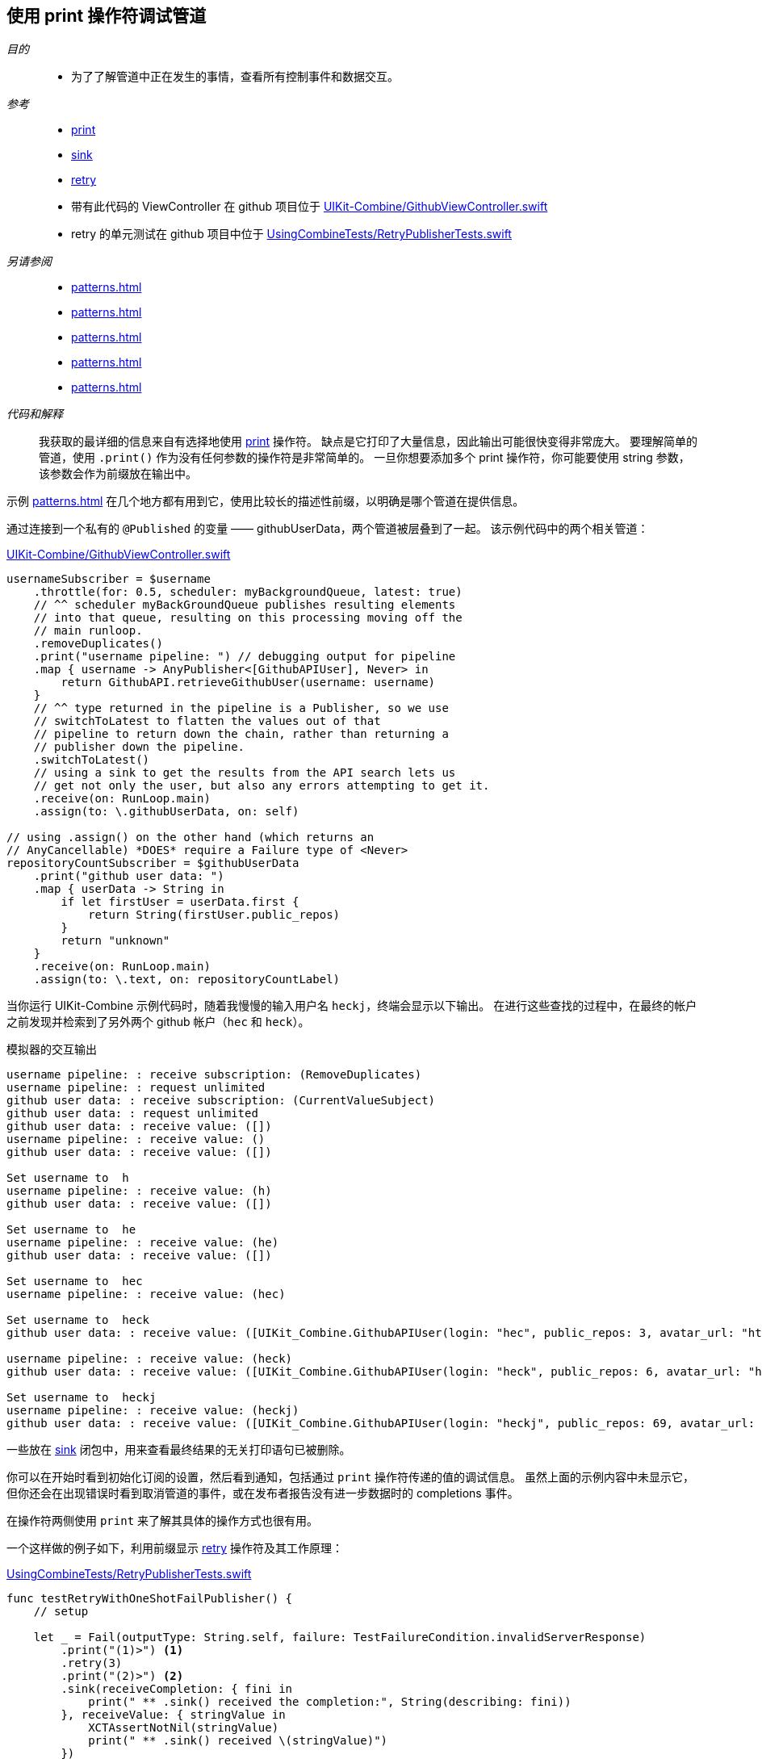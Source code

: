 [#patterns-debugging-print]
== 使用 print 操作符调试管道

__目的__::

* 为了了解管道中正在发生的事情，查看所有控制事件和数据交互。

__参考__::

* <<reference#reference-print,print>>
* <<reference#reference-sink,sink>>
* <<reference#reference-retry,retry>>
* 带有此代码的 ViewController 在 github 项目位于 https://github.com/heckj/swiftui-notes/blob/master/UIKit-Combine/GithubViewController.swift[UIKit-Combine/GithubViewController.swift]
* retry 的单元测试在 github 项目中位于 https://github.com/heckj/swiftui-notes/blob/master/UsingCombineTests/RetryPublisherTests.swift[UsingCombineTests/RetryPublisherTests.swift]

__另请参阅__::

* <<patterns#patterns-cascading-update-interface>>
* <<patterns#patterns-sequencing-operations>>
* <<patterns#patterns-update-interface-userinput>>
* <<patterns#patterns-debugging-breakpoint>>
* <<patterns#patterns-debugging-handleevents>>


__代码和解释__::

我获取的最详细的信息来自有选择地使用 <<reference#reference-print,print>> 操作符。
缺点是它打印了大量信息，因此输出可能很快变得非常庞大。
要理解简单的管道，使用 `.print()` 作为没有任何参数的操作符是非常简单的。
一旦你想要添加多个 print 操作符，你可能要使用 string 参数，该参数会作为前缀放在输出中。

示例 <<patterns#patterns-cascading-update-interface>> 在几个地方都有用到它，使用比较长的描述性前缀，以明确是哪个管道在提供信息。

通过连接到一个私有的 `@Published` 的变量 —— githubUserData，两个管道被层叠到了一起。
该示例代码中的两个相关管道：

.https://github.com/heckj/swiftui-notes/blob/master/UIKit-Combine/GithubViewController.swift[UIKit-Combine/GithubViewController.swift]
[source, swift]
----
usernameSubscriber = $username
    .throttle(for: 0.5, scheduler: myBackgroundQueue, latest: true)
    // ^^ scheduler myBackGroundQueue publishes resulting elements
    // into that queue, resulting on this processing moving off the
    // main runloop.
    .removeDuplicates()
    .print("username pipeline: ") // debugging output for pipeline
    .map { username -> AnyPublisher<[GithubAPIUser], Never> in
        return GithubAPI.retrieveGithubUser(username: username)
    }
    // ^^ type returned in the pipeline is a Publisher, so we use
    // switchToLatest to flatten the values out of that
    // pipeline to return down the chain, rather than returning a
    // publisher down the pipeline.
    .switchToLatest()
    // using a sink to get the results from the API search lets us
    // get not only the user, but also any errors attempting to get it.
    .receive(on: RunLoop.main)
    .assign(to: \.githubUserData, on: self)

// using .assign() on the other hand (which returns an
// AnyCancellable) *DOES* require a Failure type of <Never>
repositoryCountSubscriber = $githubUserData
    .print("github user data: ")
    .map { userData -> String in
        if let firstUser = userData.first {
            return String(firstUser.public_repos)
        }
        return "unknown"
    }
    .receive(on: RunLoop.main)
    .assign(to: \.text, on: repositoryCountLabel)
----

当你运行 UIKit-Combine 示例代码时，随着我慢慢的输入用户名 `heckj`，终端会显示以下输出。
在进行这些查找的过程中，在最终的帐户之前发现并检索到了另外两个 github 帐户（`hec` 和 `heck`）。

.模拟器的交互输出
[source]
----
username pipeline: : receive subscription: (RemoveDuplicates)
username pipeline: : request unlimited
github user data: : receive subscription: (CurrentValueSubject)
github user data: : request unlimited
github user data: : receive value: ([])
username pipeline: : receive value: ()
github user data: : receive value: ([])

Set username to  h
username pipeline: : receive value: (h)
github user data: : receive value: ([])

Set username to  he
username pipeline: : receive value: (he)
github user data: : receive value: ([])

Set username to  hec
username pipeline: : receive value: (hec)

Set username to  heck
github user data: : receive value: ([UIKit_Combine.GithubAPIUser(login: "hec", public_repos: 3, avatar_url: "https://avatars3.githubusercontent.com/u/53656?v=4")])

username pipeline: : receive value: (heck)
github user data: : receive value: ([UIKit_Combine.GithubAPIUser(login: "heck", public_repos: 6, avatar_url: "https://avatars3.githubusercontent.com/u/138508?v=4")])

Set username to  heckj
username pipeline: : receive value: (heckj)
github user data: : receive value: ([UIKit_Combine.GithubAPIUser(login: "heckj", public_repos: 69, avatar_url: "https://avatars0.githubusercontent.com/u/43388?v=4")])
----

一些放在 <<reference#reference-sink,sink>> 闭包中，用来查看最终结果的无关打印语句已被删除。

你可以在开始时看到初始化订阅的设置，然后看到通知，包括通过 `print` 操作符传递的值的调试信息。
虽然上面的示例内容中未显示它，但你还会在出现错误时看到取消管道的事件，或在发布者报告没有进一步数据时的 completions 事件。

在操作符两侧使用 `print` 来了解其具体的操作方式也很有用。

一个这样做的例子如下，利用前缀显示 <<reference#reference-retry,retry>> 操作符及其工作原理：

.https://github.com/heckj/swiftui-notes/blob/master/UsingCombineTests/RetryPublisherTests.swift[UsingCombineTests/RetryPublisherTests.swift]
[source, swift]
----
func testRetryWithOneShotFailPublisher() {
    // setup

    let _ = Fail(outputType: String.self, failure: TestFailureCondition.invalidServerResponse)
        .print("(1)>") <1>
        .retry(3)
        .print("(2)>") <2>
        .sink(receiveCompletion: { fini in
            print(" ** .sink() received the completion:", String(describing: fini))
        }, receiveValue: { stringValue in
            XCTAssertNotNil(stringValue)
            print(" ** .sink() received \(stringValue)")
        })
}
----

<1> 前缀 `(1)` 是显示 `retry` 操作符上方的交互行为。
<2> 前缀 `(2)` 是显示 `retry` 操作符之后的交互行为。

.单元测试的输出
[source]
----
Test Suite 'Selected tests' started at 2019-07-26 15:59:48.042
Test Suite 'UsingCombineTests.xctest' started at 2019-07-26 15:59:48.043
Test Suite 'RetryPublisherTests' started at 2019-07-26 15:59:48.043
Test Case '-[UsingCombineTests.RetryPublisherTests testRetryWithOneShotFailPublisher]' started.
(1)>: receive subscription: (Empty) <1>
(1)>: receive error: (invalidServerResponse)
(1)>: receive subscription: (Empty)
(1)>: receive error: (invalidServerResponse)
(1)>: receive subscription: (Empty)
(1)>: receive error: (invalidServerResponse)
(1)>: receive subscription: (Empty)
(1)>: receive error: (invalidServerResponse)
(2)>: receive error: (invalidServerResponse) <2>
 ** .sink() received the completion: failure(UsingCombineTests.RetryPublisherTests.TestFailureCondition.invalidServerResponse)
(2)>: receive subscription: (Retry)
(2)>: request unlimited
(2)>: receive cancel
Test Case '-[UsingCombineTests.RetryPublisherTests testRetryWithOneShotFailPublisher]' passed (0.010 seconds).
Test Suite 'RetryPublisherTests' passed at 2019-07-26 15:59:48.054.
	 Executed 1 test, with 0 failures (0 unexpected) in 0.010 (0.011) seconds
Test Suite 'UsingCombineTests.xctest' passed at 2019-07-26 15:59:48.054.
	 Executed 1 test, with 0 failures (0 unexpected) in 0.010 (0.011) seconds
Test Suite 'Selected tests' passed at 2019-07-26 15:59:48.057.
	 Executed 1 test, with 0 failures (0 unexpected) in 0.010 (0.015) seconds
----

<1> 在测试例子中，发布者总是返回失败，在输出结果中可以看到带有前缀 `(1)` 的错误信息，然后 `retry` 操作符触发重新订阅。
<2> 在其中4次尝试（3次"重试"）之后，你就会看到从管道中输出的错误。
当错误到达 sink 后，你会看到发出的 `cancel` 信号，该信号在重试操作符之后停止。

虽然非常有效，但 `print` 操作符是一个钝器，它会生成大量的输出，你必须分析和审查它们以得到你想要的信息。
如果你想让标识和打印的内容更具选择性，或者如果你需要处理传输的数据才能更有意义地使用它们，那么你可以查看 <<reference#reference-handleevents,handleEvents>> 操作符。
有关如何使用此操作符进行调试的更多详细信息，请查阅 <<patterns#patterns-debugging-handleevents>>。

// force a page break - in HTML rendering is just a <HR>
<<<
'''
